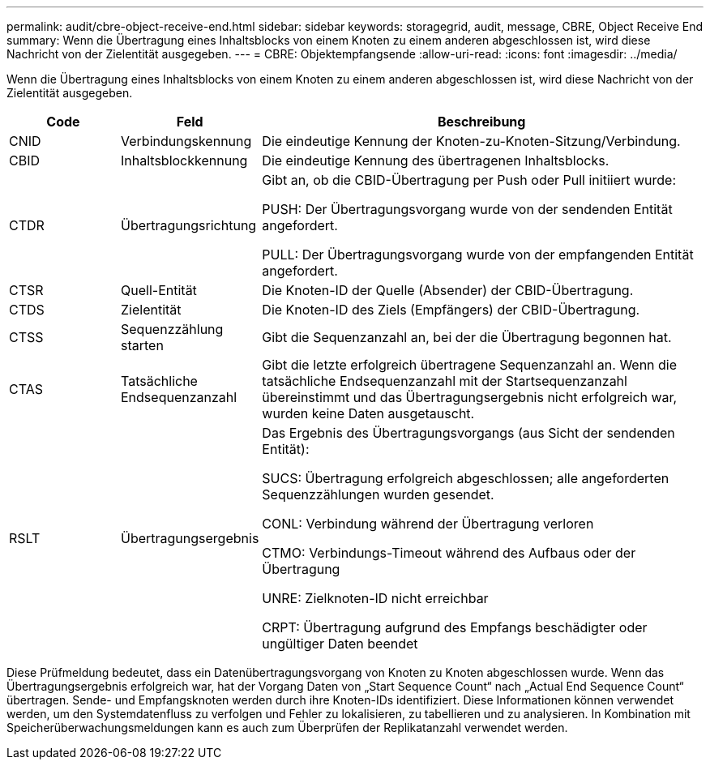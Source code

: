 ---
permalink: audit/cbre-object-receive-end.html 
sidebar: sidebar 
keywords: storagegrid, audit, message, CBRE, Object Receive End 
summary: Wenn die Übertragung eines Inhaltsblocks von einem Knoten zu einem anderen abgeschlossen ist, wird diese Nachricht von der Zielentität ausgegeben. 
---
= CBRE: Objektempfangsende
:allow-uri-read: 
:icons: font
:imagesdir: ../media/


[role="lead"]
Wenn die Übertragung eines Inhaltsblocks von einem Knoten zu einem anderen abgeschlossen ist, wird diese Nachricht von der Zielentität ausgegeben.

[cols="1a,1a,4a"]
|===
| Code | Feld | Beschreibung 


 a| 
CNID
 a| 
Verbindungskennung
 a| 
Die eindeutige Kennung der Knoten-zu-Knoten-Sitzung/Verbindung.



 a| 
CBID
 a| 
Inhaltsblockkennung
 a| 
Die eindeutige Kennung des übertragenen Inhaltsblocks.



 a| 
CTDR
 a| 
Übertragungsrichtung
 a| 
Gibt an, ob die CBID-Übertragung per Push oder Pull initiiert wurde:

PUSH: Der Übertragungsvorgang wurde von der sendenden Entität angefordert.

PULL: Der Übertragungsvorgang wurde von der empfangenden Entität angefordert.



 a| 
CTSR
 a| 
Quell-Entität
 a| 
Die Knoten-ID der Quelle (Absender) der CBID-Übertragung.



 a| 
CTDS
 a| 
Zielentität
 a| 
Die Knoten-ID des Ziels (Empfängers) der CBID-Übertragung.



 a| 
CTSS
 a| 
Sequenzzählung starten
 a| 
Gibt die Sequenzanzahl an, bei der die Übertragung begonnen hat.



 a| 
CTAS
 a| 
Tatsächliche Endsequenzanzahl
 a| 
Gibt die letzte erfolgreich übertragene Sequenzanzahl an.  Wenn die tatsächliche Endsequenzanzahl mit der Startsequenzanzahl übereinstimmt und das Übertragungsergebnis nicht erfolgreich war, wurden keine Daten ausgetauscht.



 a| 
RSLT
 a| 
Übertragungsergebnis
 a| 
Das Ergebnis des Übertragungsvorgangs (aus Sicht der sendenden Entität):

SUCS: Übertragung erfolgreich abgeschlossen; alle angeforderten Sequenzzählungen wurden gesendet.

CONL: Verbindung während der Übertragung verloren

CTMO: Verbindungs-Timeout während des Aufbaus oder der Übertragung

UNRE: Zielknoten-ID nicht erreichbar

CRPT: Übertragung aufgrund des Empfangs beschädigter oder ungültiger Daten beendet

|===
Diese Prüfmeldung bedeutet, dass ein Datenübertragungsvorgang von Knoten zu Knoten abgeschlossen wurde.  Wenn das Übertragungsergebnis erfolgreich war, hat der Vorgang Daten von „Start Sequence Count“ nach „Actual End Sequence Count“ übertragen.  Sende- und Empfangsknoten werden durch ihre Knoten-IDs identifiziert.  Diese Informationen können verwendet werden, um den Systemdatenfluss zu verfolgen und Fehler zu lokalisieren, zu tabellieren und zu analysieren.  In Kombination mit Speicherüberwachungsmeldungen kann es auch zum Überprüfen der Replikatanzahl verwendet werden.
